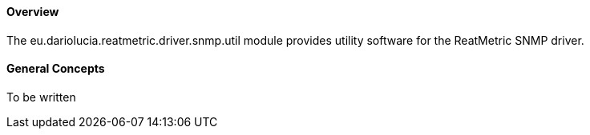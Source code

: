==== Overview
The eu.dariolucia.reatmetric.driver.snmp.util module provides utility software for the ReatMetric SNMP driver.

==== General Concepts
To be written
